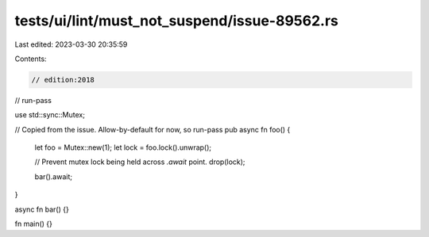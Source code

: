 tests/ui/lint/must_not_suspend/issue-89562.rs
=============================================

Last edited: 2023-03-30 20:35:59

Contents:

.. code-block:: rs

    // edition:2018
// run-pass

use std::sync::Mutex;

// Copied from the issue. Allow-by-default for now, so run-pass
pub async fn foo() {
    let foo = Mutex::new(1);
    let lock = foo.lock().unwrap();

    // Prevent mutex lock being held across `.await` point.
    drop(lock);

    bar().await;
}

async fn bar() {}

fn main() {}


